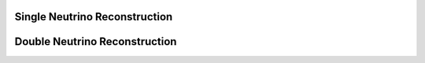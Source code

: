 Single Neutrino Reconstruction
******************************

Double Neutrino Reconstruction
******************************
